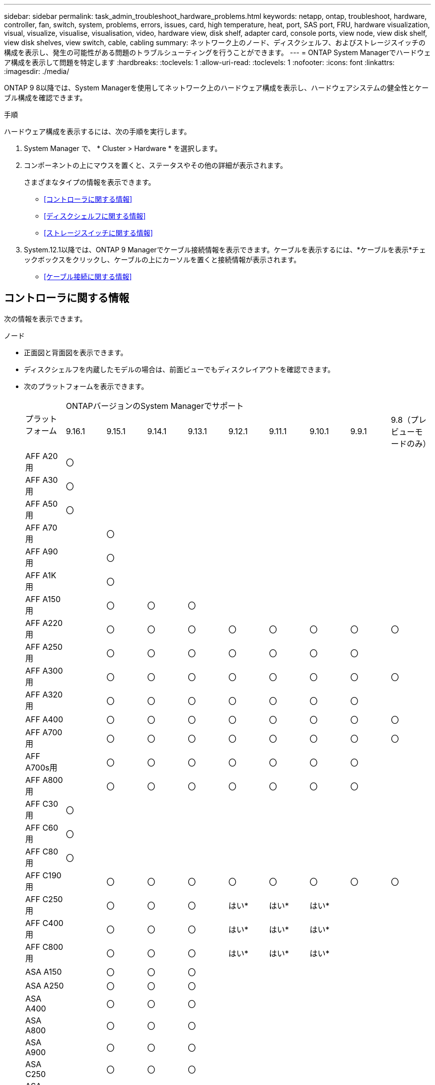 ---
sidebar: sidebar 
permalink: task_admin_troubleshoot_hardware_problems.html 
keywords: netapp, ontap, troubleshoot, hardware, controller, fan, switch, system, problems, errors, issues, card, high temperature, heat, port, SAS port, FRU, hardware visualization, visual, visualize, visualise, visualisation, video, hardware view, disk shelf, adapter card, console ports, view node, view disk shelf, view disk shelves, view switch, cable, cabling 
summary: ネットワーク上のノード、ディスクシェルフ、およびストレージスイッチの構成を表示し、発生の可能性がある問題のトラブルシューティングを行うことができます。 
---
= ONTAP System Managerでハードウェア構成を表示して問題を特定します
:hardbreaks:
:toclevels: 1
:allow-uri-read: 
:toclevels: 1
:nofooter: 
:icons: font
:linkattrs: 
:imagesdir: ./media/


[role="lead"]
ONTAP 9 8以降では、System Managerを使用してネットワーク上のハードウェア構成を表示し、ハードウェアシステムの健全性とケーブル構成を確認できます。

.手順
ハードウェア構成を表示するには、次の手順を実行します。

. System Manager で、 * Cluster > Hardware * を選択します。
. コンポーネントの上にマウスを置くと、ステータスやその他の詳細が表示されます。
+
さまざまなタイプの情報を表示できます。

+
** <<コントローラに関する情報>>
** <<ディスクシェルフに関する情報>>
** <<ストレージスイッチに関する情報>>


. System.12.1以降では、ONTAP 9 Managerでケーブル接続情報を表示できます。ケーブルを表示するには、*ケーブルを表示*チェックボックスをクリックし、ケーブルの上にカーソルを置くと接続情報が表示されます。
+
** <<ケーブル接続に関する情報>>






== コントローラに関する情報

次の情報を表示できます。

[role="tabbed-block"]
====
.ノード
--
* 正面図と背面図を表示できます。
* ディスクシェルフを内蔵したモデルの場合は、前面ビューでもディスクレイアウトを確認できます。
* 次のプラットフォームを表示できます。
+
|===


.2+| プラットフォーム 9+| ONTAPバージョンのSystem Managerでサポート 


| 9.16.1 | 9.15.1 | 9.14.1 | 9.13.1 | 9.12.1 | 9.11.1 | 9.10.1 | 9.9.1 | 9.8（プレビューモードのみ） 


 a| 
AFF A20用
 a| 
〇
 a| 
 a| 
 a| 
 a| 
 a| 
 a| 
 a| 
 a| 



 a| 
AFF A30用
 a| 
〇
 a| 
 a| 
 a| 
 a| 
 a| 
 a| 
 a| 
 a| 



 a| 
AFF A50用
 a| 
〇
 a| 
 a| 
 a| 
 a| 
 a| 
 a| 
 a| 
 a| 



 a| 
AFF A70用
 a| 
 a| 
〇
 a| 
 a| 
 a| 
 a| 
 a| 
 a| 
 a| 



 a| 
AFF A90用
 a| 
 a| 
〇
 a| 
 a| 
 a| 
 a| 
 a| 
 a| 
 a| 



 a| 
AFF A1K用
 a| 
 a| 
〇
 a| 
 a| 
 a| 
 a| 
 a| 
 a| 
 a| 



 a| 
AFF A150用
 a| 
 a| 
〇
 a| 
〇
 a| 
〇
 a| 
 a| 
 a| 
 a| 
 a| 



 a| 
AFF A220用
 a| 
 a| 
〇
 a| 
〇
 a| 
〇
 a| 
〇
 a| 
〇
 a| 
〇
 a| 
〇
 a| 
〇



 a| 
AFF A250用
 a| 
 a| 
〇
 a| 
〇
 a| 
〇
 a| 
〇
 a| 
〇
 a| 
〇
 a| 
〇
 a| 



 a| 
AFF A300用
 a| 
 a| 
〇
 a| 
〇
 a| 
〇
 a| 
〇
 a| 
〇
 a| 
〇
 a| 
〇
 a| 
〇



 a| 
AFF A320用
 a| 
 a| 
〇
 a| 
〇
 a| 
〇
 a| 
〇
 a| 
〇
 a| 
〇
 a| 
〇
 a| 



 a| 
AFF A400
 a| 
 a| 
〇
 a| 
〇
 a| 
〇
 a| 
〇
 a| 
〇
 a| 
〇
 a| 
〇
 a| 
〇



 a| 
AFF A700用
 a| 
 a| 
〇
 a| 
〇
 a| 
〇
 a| 
〇
 a| 
〇
 a| 
〇
 a| 
〇
 a| 
〇



 a| 
AFF A700s用
 a| 
 a| 
〇
 a| 
〇
 a| 
〇
 a| 
〇
 a| 
〇
 a| 
〇
 a| 
〇
 a| 



 a| 
AFF A800用
 a| 
 a| 
〇
 a| 
〇
 a| 
〇
 a| 
〇
 a| 
〇
 a| 
〇
 a| 
〇
 a| 



 a| 
AFF C30用
 a| 
〇
 a| 
 a| 
 a| 
 a| 
 a| 
 a| 
 a| 
 a| 



 a| 
AFF C60用
 a| 
〇
 a| 
 a| 
 a| 
 a| 
 a| 
 a| 
 a| 
 a| 



 a| 
AFF C80用
 a| 
〇
 a| 
 a| 
 a| 
 a| 
 a| 
 a| 
 a| 
 a| 



 a| 
AFF C190用
 a| 
 a| 
〇
 a| 
〇
 a| 
〇
 a| 
〇
 a| 
〇
 a| 
〇
 a| 
〇
 a| 
〇



 a| 
AFF C250用
 a| 
 a| 
〇
 a| 
〇
 a| 
〇
 a| 
はい&#42;
 a| 
はい&#42;
 a| 
はい&#42;
 a| 
 a| 



 a| 
AFF C400用
 a| 
 a| 
〇
 a| 
〇
 a| 
〇
 a| 
はい&#42;
 a| 
はい&#42;
 a| 
はい&#42;
 a| 
 a| 



 a| 
AFF C800用
 a| 
 a| 
〇
 a| 
〇
 a| 
〇
 a| 
はい&#42;
 a| 
はい&#42;
 a| 
はい&#42;
 a| 
 a| 



 a| 
ASA A150
 a| 
 a| 
〇
 a| 
〇
 a| 
〇
 a| 
 a| 
 a| 
 a| 
 a| 



 a| 
ASA A250
 a| 
 a| 
〇
 a| 
〇
 a| 
〇
 a| 
 a| 
 a| 
 a| 
 a| 



 a| 
ASA A400
 a| 
 a| 
〇
 a| 
〇
 a| 
〇
 a| 
 a| 
 a| 
 a| 
 a| 



 a| 
ASA A800
 a| 
 a| 
〇
 a| 
〇
 a| 
〇
 a| 
 a| 
 a| 
 a| 
 a| 



 a| 
ASA A900
 a| 
 a| 
〇
 a| 
〇
 a| 
〇
 a| 
 a| 
 a| 
 a| 
 a| 



 a| 
ASA C250
 a| 
 a| 
〇
 a| 
〇
 a| 
〇
 a| 
 a| 
 a| 
 a| 
 a| 



 a| 
ASA C400
 a| 
 a| 
〇
 a| 
〇
 a| 
〇
 a| 
 a| 
 a| 
 a| 
 a| 



 a| 
ASA C800
 a| 
 a| 
〇
 a| 
〇
 a| 
〇
 a| 
 a| 
 a| 
 a| 
 a| 



 a| 
FAS70
 a| 
 a| 
〇
 a| 
 a| 
 a| 
 a| 
 a| 
 a| 
 a| 



 a| 
FAS90
 a| 
 a| 
〇
 a| 
 a| 
 a| 
 a| 
 a| 
 a| 
 a| 



 a| 
FAS500f
 a| 
 a| 
〇
 a| 
〇
 a| 
〇
 a| 
〇
 a| 
〇
 a| 
〇
 a| 
〇
 a| 



 a| 
FAS2720
 a| 
 a| 
〇
 a| 
〇
 a| 
〇
 a| 
〇
 a| 
〇
 a| 
 a| 
 a| 



 a| 
FAS2750
 a| 
 a| 
〇
 a| 
〇
 a| 
〇
 a| 
〇
 a| 
〇
 a| 
 a| 
 a| 



 a| 
FAS8300
 a| 
 a| 
〇
 a| 
〇
 a| 
〇
 a| 
〇
 a| 
〇
 a| 
 a| 
 a| 



 a| 
FAS8700
 a| 
 a| 
〇
 a| 
〇
 a| 
〇
 a| 
〇
 a| 
〇
 a| 
 a| 
 a| 



 a| 
FAS9000
 a| 
 a| 
〇
 a| 
〇
 a| 
〇
 a| 
〇
 a| 
〇
 a| 
 a| 
 a| 



 a| 
FAS9500
 a| 
 a| 
〇
 a| 
〇
 a| 
〇
 a| 
〇
 a| 
〇
 a| 
 a| 
 a| 



 a| 
&#42;これらのデバイスを表示するには、最新のパッチリリースをインストールしてください。

|===


--
.ポート
--
* ダウンしている場合は、ポートが赤で強調表示されます。
* ポートにカーソルを合わせると、ポートのステータスやその他の詳細が表示されます。
* コンソールポートは表示できません。
+
*注*：

+
** ONTAP 9 .10.1以前では、SASポートが無効になると赤で強調表示されます。
** ONTAP 9 .11.1以降では、SASポートがエラー状態にある場合、または使用中のケーブル接続済みポートがオフラインになった場合にのみ、SASポートが赤で強調表示されます。ポートがオフラインで接続されていない場合は白で表示されます。




--
.FRU
--
FRUに関する情報は、FRUの状態が最適でない場合にのみ表示されます。

* ノードまたはシャーシのPSUに障害が発生しました。
* ノードで高温が検出されました。
* ノードまたはシャーシのファンで障害が発生しました。


--
.アダプタカードアダプタカード
--
* 外部カードが挿入されている場合は、部品番号フィールドが定義されているカードがスロットに表示されます。
* ポートがカードに表示されます。
* サポートされているカードの場合は、そのカードの画像を表示できます。カードがサポートされているパーツ番号のリストに含まれていない場合は、一般的な図が表示されます。


--
====


== ディスクシェルフに関する情報

次の情報を表示できます。

[role="tabbed-block"]
====
.ディスクシェルフ
--
* 正面図と背面図を表示できます。
* 次のディスクシェルフモデルを確認できます。
+
[cols="35,65"]
|===


| システムで実行しているバージョン | これで、 System Manager を使用した表示 


| ONTAP 9.9.1以降 | 「サービス終了」または「販売終了」に指定されているすべてのシェルフ 


| ONTAP 9.8 | DS4243、DS4486、DS212C、DS2246、DS224C、およびNS224 
|===


--
.シェルフポート
--
* ポートのステータスを表示できます。
* ポートが接続されている場合は、リモートポートの情報を表示できます。


--
.シェルフFRU
--
* PSU障害情報が表示されます。


--
====


== ストレージスイッチに関する情報

次の情報を表示できます。

[role="tabbed-block"]
====
.ストレージスイッチ
--
* ディスプレイには、シェルフとノードの接続に使用されるストレージスイッチとして機能するスイッチが表示されます。
* ONTAP 9 .9.1以降では、ストレージスイッチとクラスタの両方として機能するスイッチに関する情報が表示されます。この情報はHAペアのノード間で共有することもできます。
* 次の情報が表示されます。
+
** スイッチ名
** IPアドレス
** シリアル番号
** SNMPバージョン
** システムバージョン


* 次のストレージスイッチモデルを確認できます。
+
[cols="35,65"]
|===


| システムで実行しているバージョン | これで、 System Manager を使用した表示 


| ONTAP 9 .11.1以降 | Cisco Nexus 3232C Cisco Nexus 9336C-FX2 NVIDIA SN2100 


| ONTAP 9 .9.1および9.10.1 | Cisco Nexus 3232C Cisco Nexus 9336C-FX2 


| ONTAP 9.8 | Cisco Nexus 3232C 
|===


--
.ストレージスイッチポート
--
* 次の情報が表示されます。
+
** ID名
** IDインデックス
** 都道府県
** リモート接続
** その他の詳細




--
====


== ケーブル接続に関する情報

ONTAP 9.12.1以降では、次のケーブル接続情報を表示できます。

* *ストレージブリッジを使用しない場合は、コントローラ、スイッチ、シェルフ間の配線*
* * Connectivity *。ケーブルの両端にあるポートのIDとMACアドレスを示します

